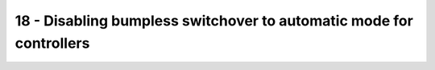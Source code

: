 18 - Disabling bumpless switchover to automatic mode for controllers
====================================================================

